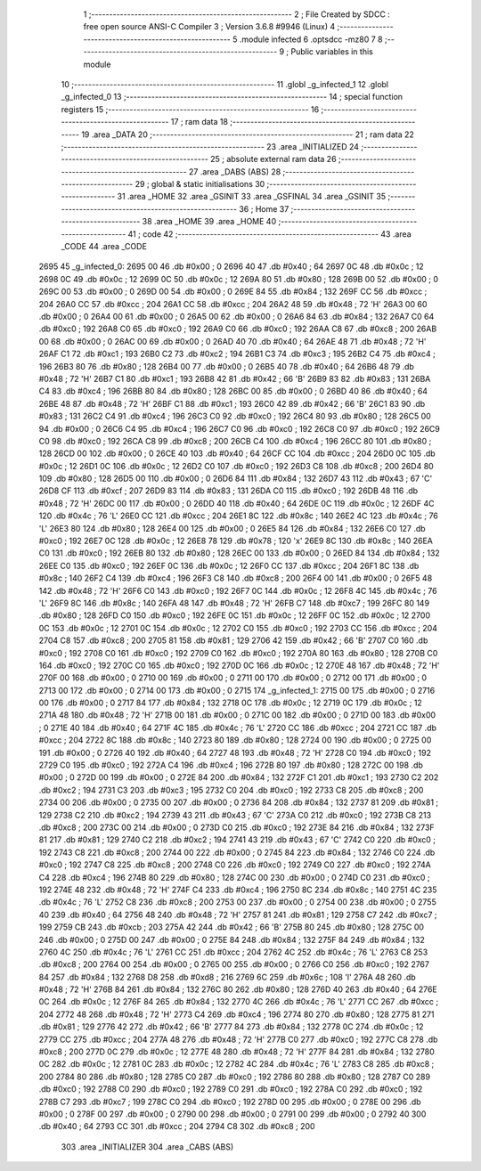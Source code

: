                               1 ;--------------------------------------------------------
                              2 ; File Created by SDCC : free open source ANSI-C Compiler
                              3 ; Version 3.6.8 #9946 (Linux)
                              4 ;--------------------------------------------------------
                              5 	.module infected
                              6 	.optsdcc -mz80
                              7 	
                              8 ;--------------------------------------------------------
                              9 ; Public variables in this module
                             10 ;--------------------------------------------------------
                             11 	.globl _g_infected_1
                             12 	.globl _g_infected_0
                             13 ;--------------------------------------------------------
                             14 ; special function registers
                             15 ;--------------------------------------------------------
                             16 ;--------------------------------------------------------
                             17 ; ram data
                             18 ;--------------------------------------------------------
                             19 	.area _DATA
                             20 ;--------------------------------------------------------
                             21 ; ram data
                             22 ;--------------------------------------------------------
                             23 	.area _INITIALIZED
                             24 ;--------------------------------------------------------
                             25 ; absolute external ram data
                             26 ;--------------------------------------------------------
                             27 	.area _DABS (ABS)
                             28 ;--------------------------------------------------------
                             29 ; global & static initialisations
                             30 ;--------------------------------------------------------
                             31 	.area _HOME
                             32 	.area _GSINIT
                             33 	.area _GSFINAL
                             34 	.area _GSINIT
                             35 ;--------------------------------------------------------
                             36 ; Home
                             37 ;--------------------------------------------------------
                             38 	.area _HOME
                             39 	.area _HOME
                             40 ;--------------------------------------------------------
                             41 ; code
                             42 ;--------------------------------------------------------
                             43 	.area _CODE
                             44 	.area _CODE
   2695                      45 _g_infected_0:
   2695 00                   46 	.db #0x00	; 0
   2696 40                   47 	.db #0x40	; 64
   2697 0C                   48 	.db #0x0c	; 12
   2698 0C                   49 	.db #0x0c	; 12
   2699 0C                   50 	.db #0x0c	; 12
   269A 80                   51 	.db #0x80	; 128
   269B 00                   52 	.db #0x00	; 0
   269C 00                   53 	.db #0x00	; 0
   269D 00                   54 	.db #0x00	; 0
   269E 84                   55 	.db #0x84	; 132
   269F CC                   56 	.db #0xcc	; 204
   26A0 CC                   57 	.db #0xcc	; 204
   26A1 CC                   58 	.db #0xcc	; 204
   26A2 48                   59 	.db #0x48	; 72	'H'
   26A3 00                   60 	.db #0x00	; 0
   26A4 00                   61 	.db #0x00	; 0
   26A5 00                   62 	.db #0x00	; 0
   26A6 84                   63 	.db #0x84	; 132
   26A7 C0                   64 	.db #0xc0	; 192
   26A8 C0                   65 	.db #0xc0	; 192
   26A9 C0                   66 	.db #0xc0	; 192
   26AA C8                   67 	.db #0xc8	; 200
   26AB 00                   68 	.db #0x00	; 0
   26AC 00                   69 	.db #0x00	; 0
   26AD 40                   70 	.db #0x40	; 64
   26AE 48                   71 	.db #0x48	; 72	'H'
   26AF C1                   72 	.db #0xc1	; 193
   26B0 C2                   73 	.db #0xc2	; 194
   26B1 C3                   74 	.db #0xc3	; 195
   26B2 C4                   75 	.db #0xc4	; 196
   26B3 80                   76 	.db #0x80	; 128
   26B4 00                   77 	.db #0x00	; 0
   26B5 40                   78 	.db #0x40	; 64
   26B6 48                   79 	.db #0x48	; 72	'H'
   26B7 C1                   80 	.db #0xc1	; 193
   26B8 42                   81 	.db #0x42	; 66	'B'
   26B9 83                   82 	.db #0x83	; 131
   26BA C4                   83 	.db #0xc4	; 196
   26BB 80                   84 	.db #0x80	; 128
   26BC 00                   85 	.db #0x00	; 0
   26BD 40                   86 	.db #0x40	; 64
   26BE 48                   87 	.db #0x48	; 72	'H'
   26BF C1                   88 	.db #0xc1	; 193
   26C0 42                   89 	.db #0x42	; 66	'B'
   26C1 83                   90 	.db #0x83	; 131
   26C2 C4                   91 	.db #0xc4	; 196
   26C3 C0                   92 	.db #0xc0	; 192
   26C4 80                   93 	.db #0x80	; 128
   26C5 00                   94 	.db #0x00	; 0
   26C6 C4                   95 	.db #0xc4	; 196
   26C7 C0                   96 	.db #0xc0	; 192
   26C8 C0                   97 	.db #0xc0	; 192
   26C9 C0                   98 	.db #0xc0	; 192
   26CA C8                   99 	.db #0xc8	; 200
   26CB C4                  100 	.db #0xc4	; 196
   26CC 80                  101 	.db #0x80	; 128
   26CD 00                  102 	.db #0x00	; 0
   26CE 40                  103 	.db #0x40	; 64
   26CF CC                  104 	.db #0xcc	; 204
   26D0 0C                  105 	.db #0x0c	; 12
   26D1 0C                  106 	.db #0x0c	; 12
   26D2 C0                  107 	.db #0xc0	; 192
   26D3 C8                  108 	.db #0xc8	; 200
   26D4 80                  109 	.db #0x80	; 128
   26D5 00                  110 	.db #0x00	; 0
   26D6 84                  111 	.db #0x84	; 132
   26D7 43                  112 	.db #0x43	; 67	'C'
   26D8 CF                  113 	.db #0xcf	; 207
   26D9 83                  114 	.db #0x83	; 131
   26DA C0                  115 	.db #0xc0	; 192
   26DB 48                  116 	.db #0x48	; 72	'H'
   26DC 00                  117 	.db #0x00	; 0
   26DD 40                  118 	.db #0x40	; 64
   26DE 0C                  119 	.db #0x0c	; 12
   26DF 4C                  120 	.db #0x4c	; 76	'L'
   26E0 CC                  121 	.db #0xcc	; 204
   26E1 8C                  122 	.db #0x8c	; 140
   26E2 4C                  123 	.db #0x4c	; 76	'L'
   26E3 80                  124 	.db #0x80	; 128
   26E4 00                  125 	.db #0x00	; 0
   26E5 84                  126 	.db #0x84	; 132
   26E6 C0                  127 	.db #0xc0	; 192
   26E7 0C                  128 	.db #0x0c	; 12
   26E8 78                  129 	.db #0x78	; 120	'x'
   26E9 8C                  130 	.db #0x8c	; 140
   26EA C0                  131 	.db #0xc0	; 192
   26EB 80                  132 	.db #0x80	; 128
   26EC 00                  133 	.db #0x00	; 0
   26ED 84                  134 	.db #0x84	; 132
   26EE C0                  135 	.db #0xc0	; 192
   26EF 0C                  136 	.db #0x0c	; 12
   26F0 CC                  137 	.db #0xcc	; 204
   26F1 8C                  138 	.db #0x8c	; 140
   26F2 C4                  139 	.db #0xc4	; 196
   26F3 C8                  140 	.db #0xc8	; 200
   26F4 00                  141 	.db #0x00	; 0
   26F5 48                  142 	.db #0x48	; 72	'H'
   26F6 C0                  143 	.db #0xc0	; 192
   26F7 0C                  144 	.db #0x0c	; 12
   26F8 4C                  145 	.db #0x4c	; 76	'L'
   26F9 8C                  146 	.db #0x8c	; 140
   26FA 48                  147 	.db #0x48	; 72	'H'
   26FB C7                  148 	.db #0xc7	; 199
   26FC 80                  149 	.db #0x80	; 128
   26FD C0                  150 	.db #0xc0	; 192
   26FE 0C                  151 	.db #0x0c	; 12
   26FF 0C                  152 	.db #0x0c	; 12
   2700 0C                  153 	.db #0x0c	; 12
   2701 0C                  154 	.db #0x0c	; 12
   2702 C0                  155 	.db #0xc0	; 192
   2703 CC                  156 	.db #0xcc	; 204
   2704 C8                  157 	.db #0xc8	; 200
   2705 81                  158 	.db #0x81	; 129
   2706 42                  159 	.db #0x42	; 66	'B'
   2707 C0                  160 	.db #0xc0	; 192
   2708 C0                  161 	.db #0xc0	; 192
   2709 C0                  162 	.db #0xc0	; 192
   270A 80                  163 	.db #0x80	; 128
   270B C0                  164 	.db #0xc0	; 192
   270C C0                  165 	.db #0xc0	; 192
   270D 0C                  166 	.db #0x0c	; 12
   270E 48                  167 	.db #0x48	; 72	'H'
   270F 00                  168 	.db #0x00	; 0
   2710 00                  169 	.db #0x00	; 0
   2711 00                  170 	.db #0x00	; 0
   2712 00                  171 	.db #0x00	; 0
   2713 00                  172 	.db #0x00	; 0
   2714 00                  173 	.db #0x00	; 0
   2715                     174 _g_infected_1:
   2715 00                  175 	.db #0x00	; 0
   2716 00                  176 	.db #0x00	; 0
   2717 84                  177 	.db #0x84	; 132
   2718 0C                  178 	.db #0x0c	; 12
   2719 0C                  179 	.db #0x0c	; 12
   271A 48                  180 	.db #0x48	; 72	'H'
   271B 00                  181 	.db #0x00	; 0
   271C 00                  182 	.db #0x00	; 0
   271D 00                  183 	.db #0x00	; 0
   271E 40                  184 	.db #0x40	; 64
   271F 4C                  185 	.db #0x4c	; 76	'L'
   2720 CC                  186 	.db #0xcc	; 204
   2721 CC                  187 	.db #0xcc	; 204
   2722 8C                  188 	.db #0x8c	; 140
   2723 80                  189 	.db #0x80	; 128
   2724 00                  190 	.db #0x00	; 0
   2725 00                  191 	.db #0x00	; 0
   2726 40                  192 	.db #0x40	; 64
   2727 48                  193 	.db #0x48	; 72	'H'
   2728 C0                  194 	.db #0xc0	; 192
   2729 C0                  195 	.db #0xc0	; 192
   272A C4                  196 	.db #0xc4	; 196
   272B 80                  197 	.db #0x80	; 128
   272C 00                  198 	.db #0x00	; 0
   272D 00                  199 	.db #0x00	; 0
   272E 84                  200 	.db #0x84	; 132
   272F C1                  201 	.db #0xc1	; 193
   2730 C2                  202 	.db #0xc2	; 194
   2731 C3                  203 	.db #0xc3	; 195
   2732 C0                  204 	.db #0xc0	; 192
   2733 C8                  205 	.db #0xc8	; 200
   2734 00                  206 	.db #0x00	; 0
   2735 00                  207 	.db #0x00	; 0
   2736 84                  208 	.db #0x84	; 132
   2737 81                  209 	.db #0x81	; 129
   2738 C2                  210 	.db #0xc2	; 194
   2739 43                  211 	.db #0x43	; 67	'C'
   273A C0                  212 	.db #0xc0	; 192
   273B C8                  213 	.db #0xc8	; 200
   273C 00                  214 	.db #0x00	; 0
   273D C0                  215 	.db #0xc0	; 192
   273E 84                  216 	.db #0x84	; 132
   273F 81                  217 	.db #0x81	; 129
   2740 C2                  218 	.db #0xc2	; 194
   2741 43                  219 	.db #0x43	; 67	'C'
   2742 C0                  220 	.db #0xc0	; 192
   2743 C8                  221 	.db #0xc8	; 200
   2744 00                  222 	.db #0x00	; 0
   2745 84                  223 	.db #0x84	; 132
   2746 C0                  224 	.db #0xc0	; 192
   2747 C8                  225 	.db #0xc8	; 200
   2748 C0                  226 	.db #0xc0	; 192
   2749 C0                  227 	.db #0xc0	; 192
   274A C4                  228 	.db #0xc4	; 196
   274B 80                  229 	.db #0x80	; 128
   274C 00                  230 	.db #0x00	; 0
   274D C0                  231 	.db #0xc0	; 192
   274E 48                  232 	.db #0x48	; 72	'H'
   274F C4                  233 	.db #0xc4	; 196
   2750 8C                  234 	.db #0x8c	; 140
   2751 4C                  235 	.db #0x4c	; 76	'L'
   2752 C8                  236 	.db #0xc8	; 200
   2753 00                  237 	.db #0x00	; 0
   2754 00                  238 	.db #0x00	; 0
   2755 40                  239 	.db #0x40	; 64
   2756 48                  240 	.db #0x48	; 72	'H'
   2757 81                  241 	.db #0x81	; 129
   2758 C7                  242 	.db #0xc7	; 199
   2759 CB                  243 	.db #0xcb	; 203
   275A 42                  244 	.db #0x42	; 66	'B'
   275B 80                  245 	.db #0x80	; 128
   275C 00                  246 	.db #0x00	; 0
   275D 00                  247 	.db #0x00	; 0
   275E 84                  248 	.db #0x84	; 132
   275F 84                  249 	.db #0x84	; 132
   2760 4C                  250 	.db #0x4c	; 76	'L'
   2761 CC                  251 	.db #0xcc	; 204
   2762 4C                  252 	.db #0x4c	; 76	'L'
   2763 C8                  253 	.db #0xc8	; 200
   2764 00                  254 	.db #0x00	; 0
   2765 00                  255 	.db #0x00	; 0
   2766 C0                  256 	.db #0xc0	; 192
   2767 84                  257 	.db #0x84	; 132
   2768 D8                  258 	.db #0xd8	; 216
   2769 6C                  259 	.db #0x6c	; 108	'l'
   276A 48                  260 	.db #0x48	; 72	'H'
   276B 84                  261 	.db #0x84	; 132
   276C 80                  262 	.db #0x80	; 128
   276D 40                  263 	.db #0x40	; 64
   276E 0C                  264 	.db #0x0c	; 12
   276F 84                  265 	.db #0x84	; 132
   2770 4C                  266 	.db #0x4c	; 76	'L'
   2771 CC                  267 	.db #0xcc	; 204
   2772 48                  268 	.db #0x48	; 72	'H'
   2773 C4                  269 	.db #0xc4	; 196
   2774 80                  270 	.db #0x80	; 128
   2775 81                  271 	.db #0x81	; 129
   2776 42                  272 	.db #0x42	; 66	'B'
   2777 84                  273 	.db #0x84	; 132
   2778 0C                  274 	.db #0x0c	; 12
   2779 CC                  275 	.db #0xcc	; 204
   277A 48                  276 	.db #0x48	; 72	'H'
   277B C0                  277 	.db #0xc0	; 192
   277C C8                  278 	.db #0xc8	; 200
   277D 0C                  279 	.db #0x0c	; 12
   277E 48                  280 	.db #0x48	; 72	'H'
   277F 84                  281 	.db #0x84	; 132
   2780 0C                  282 	.db #0x0c	; 12
   2781 0C                  283 	.db #0x0c	; 12
   2782 4C                  284 	.db #0x4c	; 76	'L'
   2783 C8                  285 	.db #0xc8	; 200
   2784 80                  286 	.db #0x80	; 128
   2785 C0                  287 	.db #0xc0	; 192
   2786 80                  288 	.db #0x80	; 128
   2787 C0                  289 	.db #0xc0	; 192
   2788 C0                  290 	.db #0xc0	; 192
   2789 C0                  291 	.db #0xc0	; 192
   278A C0                  292 	.db #0xc0	; 192
   278B C7                  293 	.db #0xc7	; 199
   278C C0                  294 	.db #0xc0	; 192
   278D 00                  295 	.db #0x00	; 0
   278E 00                  296 	.db #0x00	; 0
   278F 00                  297 	.db #0x00	; 0
   2790 00                  298 	.db #0x00	; 0
   2791 00                  299 	.db #0x00	; 0
   2792 40                  300 	.db #0x40	; 64
   2793 CC                  301 	.db #0xcc	; 204
   2794 C8                  302 	.db #0xc8	; 200
                            303 	.area _INITIALIZER
                            304 	.area _CABS (ABS)

